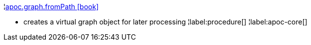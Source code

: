 ¦xref::overview/apoc.graph/apoc.graph.fromPath.adoc[apoc.graph.fromPath icon:book[]] +

 - creates a virtual graph object for later processing
¦label:procedure[]
¦label:apoc-core[]
